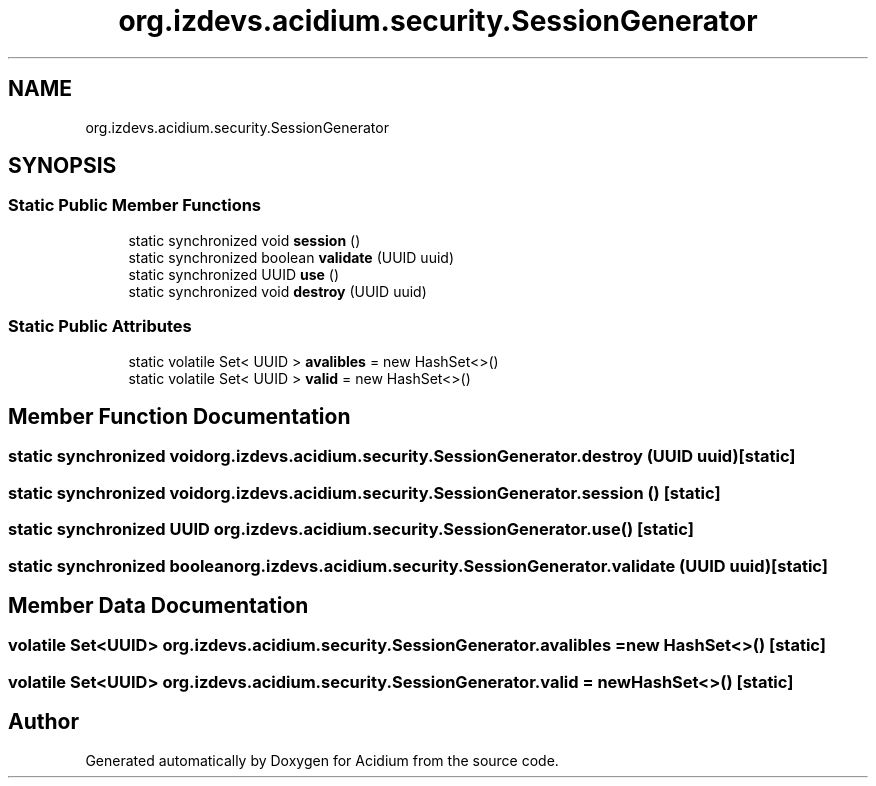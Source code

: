 .TH "org.izdevs.acidium.security.SessionGenerator" 3 "Version Alpha-0.1" "Acidium" \" -*- nroff -*-
.ad l
.nh
.SH NAME
org.izdevs.acidium.security.SessionGenerator
.SH SYNOPSIS
.br
.PP
.SS "Static Public Member Functions"

.in +1c
.ti -1c
.RI "static synchronized void \fBsession\fP ()"
.br
.ti -1c
.RI "static synchronized boolean \fBvalidate\fP (UUID uuid)"
.br
.ti -1c
.RI "static synchronized UUID \fBuse\fP ()"
.br
.ti -1c
.RI "static synchronized void \fBdestroy\fP (UUID uuid)"
.br
.in -1c
.SS "Static Public Attributes"

.in +1c
.ti -1c
.RI "static volatile Set< UUID > \fBavalibles\fP = new HashSet<>()"
.br
.ti -1c
.RI "static volatile Set< UUID > \fBvalid\fP = new HashSet<>()"
.br
.in -1c
.SH "Member Function Documentation"
.PP 
.SS "static synchronized void org\&.izdevs\&.acidium\&.security\&.SessionGenerator\&.destroy (UUID uuid)\fR [static]\fP"

.SS "static synchronized void org\&.izdevs\&.acidium\&.security\&.SessionGenerator\&.session ()\fR [static]\fP"

.SS "static synchronized UUID org\&.izdevs\&.acidium\&.security\&.SessionGenerator\&.use ()\fR [static]\fP"

.SS "static synchronized boolean org\&.izdevs\&.acidium\&.security\&.SessionGenerator\&.validate (UUID uuid)\fR [static]\fP"

.SH "Member Data Documentation"
.PP 
.SS "volatile Set<UUID> org\&.izdevs\&.acidium\&.security\&.SessionGenerator\&.avalibles = new HashSet<>()\fR [static]\fP"

.SS "volatile Set<UUID> org\&.izdevs\&.acidium\&.security\&.SessionGenerator\&.valid = new HashSet<>()\fR [static]\fP"


.SH "Author"
.PP 
Generated automatically by Doxygen for Acidium from the source code\&.
